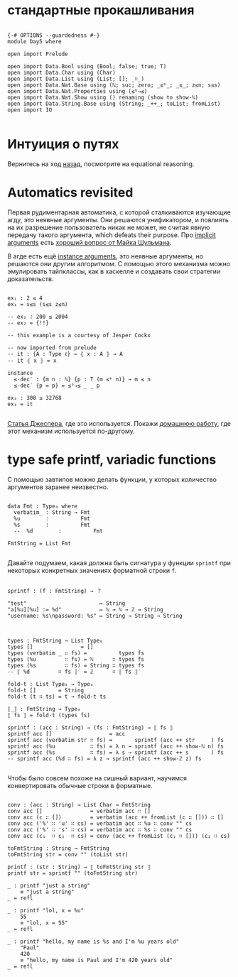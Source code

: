 * стандартные прокашливания
#+begin_src agda2

{-# OPTIONS --guardedness #-}
module Day5 where

open import Prelude

open import Data.Bool using (Bool; false; true; T)
open import Data.Char using (Char)
open import Data.List using (List; []; _∷_)
open import Data.Nat.Base using (ℕ; suc; zero; _≤ᵇ_; _≤_; z≤n; s≤s)
open import Data.Nat.Properties using (≤ᵇ⇒≤)
open import Data.Nat.Show using () renaming (show to show-ℕ)
open import Data.String.Base using (String; _++_; toList; fromList)
open import IO

#+end_src

* Интуиция о путях
Вернитесь на ход [[./Day4.lagda.org][назад]], посмотрите на equational reasoning.

* Automatics revisited
Первая рудиментарная автоматика, с которой сталкиваются изучающие агду, это неявные аргументы.
Они решаются унификатором, и повлиять на их разрешение пользователь никак не может, не считая
явную передачу такого аргумента, which defeats their purpose.
Про [[https://agda.readthedocs.io/en/v2.6.2.2.20221128/language/implicit-arguments.html][implicit arguments]] есть [[https://proofassistants.stackexchange.com/questions/1875/uses-of-first-class-implicit-function-types][хороший вопрос от Майка Шульмана]].

В агде есть ещё [[https://agda.readthedocs.io/en/v2.6.2.2.20221128/language/instance-arguments.html][instance arguments]], это неявные аргументы, но решаются они другим алгоритмом.
С помощью этого механизма можно эмулировать тайпклассы, как в хаскелле и создавать свои стратегии
доказательств.

#+begin_src agda2

ex₁ : 2 ≤ 4
ex₁ = s≤s (s≤s z≤n)

-- ex₂ : 200 ≤ 2004
-- ex₂ = {!!}

-- this example is a courtesy of Jesper Cockx

-- now imported from prelude
-- it : {A : Type ℓ} → ⦃ x : A ⦄ → A
-- it ⦃ x ⦄ = x

instance
  ≤-dec′ : {m n : ℕ} {p : T (m ≤ᵇ n)} → m ≤ n
  ≤-dec′ {p = p} = ≤ᵇ⇒≤ _ _ p

ex₃ : 300 ≤ 32768
ex₃ = it

#+end_src
[[https://jesper.sikanda.be/posts/formalize-all-the-things.html][Статья Джеспера]], где это используется.
Покажи [[./homework/Day4.lagda.org][домашнюю работу]], где этот механизм используется по-другому.


* type safe printf, variadic functions
С помощью завтипов можно делать функции, у которых количество аргументов заранее неизвестно.

#+begin_src agda2

data Fmt : Type₀ where
  verbatim_ : String → Fmt
  %u        :          Fmt
  %s        :          Fmt
  --  %d        :          Fmt

FmtString = List Fmt

#+end_src

Давайте подумаем, какая должна быть сигнатура у функции ~sprintf~ при некоторых
конкретных значениях форматной строки ~f~.

#+begin_src pseudocode

sprintf : (f : FmtString) → ？

"test"                       ↦ String
"a[%u][%u] := %d"            ↦ ℕ → ℕ → ℤ → String
"username: %s\npassword: %s" ↦ String → String → String

#+end_src

#+begin_src agda2

types : FmtString → List Type₀
types []               = []
types (verbatim _ ∷ fs) =          types fs
types (%u         ∷ fs) = ℕ      ∷ types fs
types (%s         ∷ fs) = String ∷ types fs 
-- ⟦ %d         ∷ fs ⟧′ = ℤ      ∷ ⟦ fs ⟧′

fold-t : List Type₀ → Type₀
fold-t []       = String
fold-t (t ∷ ts) = t → fold-t ts

⟦_⟧ : FmtString → Type₀
⟦ fs ⟧ = fold-t (types fs)

sprintf : (acc : String) → (fs : FmtString) → ⟦ fs ⟧
sprintf acc []                  = acc
sprintf acc (verbatim str ∷ fs) =       sprintf (acc ++ str     ) fs
sprintf acc (%u           ∷ fs) = λ n → sprintf (acc ++ show-ℕ n) fs
sprintf acc (%s           ∷ fs) = λ s → sprintf (acc ++ s       ) fs
-- sprintf acc (%d ∷ fs) = λ z → sprintf (acc ++ show-ℤ z) fs

#+end_src

Чтобы было совсем похоже на сишный вариант, научимся конвертировать обычные строки
в форматные.

#+begin_src agda2

conv : (acc : String) → List Char → FmtString
conv acc []               = verbatim acc ∷ []
conv acc (c ∷ [])         = verbatim (acc ++ fromList (c ∷ [])) ∷ []
conv acc ('%' ∷ 'u' ∷ cs) = verbatim acc ∷ %u ∷ conv "" cs
conv acc ('%' ∷ 's' ∷ cs) = verbatim acc ∷ %s ∷ conv "" cs
conv acc (c₁  ∷ c₂  ∷ cs) = conv (acc ++ fromList (c₁ ∷ [])) (c₂ ∷ cs)

toFmtString : String → FmtString
toFmtString str = conv "" (toList str)

printf : (str : String) → ⟦ toFmtString str ⟧
printf str = sprintf "" (toFmtString str)

_ : printf "just a string"
    ≡ "just a string"
_ = refl

_ : printf "lol, x = %u"
    55
    ≡ "lol, x = 55"
_ = refl

_ : printf "hello, my name is %s and I'm %u years old"
    "Paul"
    420
    ≡ "hello, my name is Paul and I'm 420 years old"
_ = refl

#+end_src
